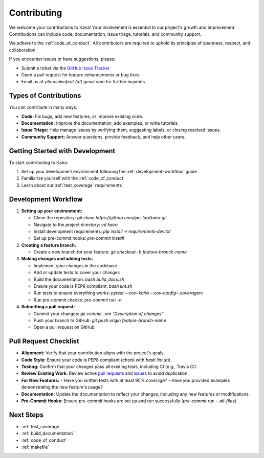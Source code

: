 .. _contributing:

Contributing
============

We welcome your contributions to Kaira! Your involvement is essential to our project's growth and improvement. Contributions can include code, documentation, issue triage, tutorials, and community support.

We adhere to the :ref:`code_of_conduct`. All contributors are required to uphold its principles of openness, respect, and collaboration.

If you encounter issues or have suggestions, please:

- Submit a ticket via the `GitHub Issue Tracker <https://github.com/ipc-lab/kaira/issues>`_
- Open a pull request for feature enhancements or bug fixes
- Email us at `yilmaselimfirat (at) gmail.com` for further inquiries

Types of Contributions
----------------------

You can contribute in many ways:

- **Code:** Fix bugs, add new features, or improve existing code.
- **Documentation:** Improve the documentation, add examples, or write tutorials.
- **Issue Triage:** Help manage issues by verifying them, suggesting labels, or closing resolved issues.
- **Community Support:** Answer questions, provide feedback, and help other users.

Getting Started with Development
--------------------------------

To start contributing to Kaira:

1. Set up your development environment following the :ref:`development-workflow` guide
2. Familiarize yourself with the :ref:`code_of_conduct`
3. Learn about our :ref:`test_coverage` requirements

Development Workflow
------------------------

.. _development-workflow:

1. **Setting up your environment:**

   - Clone the repository: `git clone https://github.com/ipc-lab/kaira.git`
   - Navigate to the project directory: `cd kaira`
   - Install development requirements: `pip install -r requirements-dev.txt`
   - Set up pre-commit hooks: `pre-commit install`

2. **Creating a feature branch:**

   - Create a new branch for your feature: `git checkout -b feature-branch-name`

3. **Making changes and adding tests:**

   - Implement your changes in the codebase
   - Add or update tests to cover your changes
   - Build the documentation: `bash build_docs.sh`
   - Ensure your code is PEP8 compliant: `bash lint.sh`
   - Run tests to ensure everything works: `pytest --cov=kaira --cov-config=.coveragerc`
   - Run pre-commit checks: `pre-commit run -a`

4. **Submitting a pull request:**

   - Commit your changes: `git commit -am "Description of changes"`
   - Push your branch to GitHub: `git push origin feature-branch-name`
   - Open a pull request on GitHub

Pull Request Checklist
----------------------
- **Alignment:** Verify that your contribution aligns with the project's goals.
- **Code Style:** Ensure your code is PEP8 compliant (check with `bash lint.sh`).
- **Testing:** Confirm that your changes pass all existing tests, including CI (e.g., Travis CI).
- **Review Existing Work:** Review active `pull requests <https://github.com/ipc-lab/kaira/pulls>`_ and `issues <https://github.com/ipc-lab/kaira/issues>`_ to avoid duplication.
- **For New Features:**
  - Have you written tests with at least 95% coverage?
  - Have you provided examples demonstrating the new feature's usage?
- **Documentation:** Update the documentation to reflect your changes, including any new features or modifications.
- **Pre-Commit Hooks:** Ensure pre-commit hooks are set up and run successfully (`pre-commit run --all-files`).

Next Steps
----------

* :ref:`test_coverage`
* :ref:`build_documentation`
* :ref:`code_of_conduct`
* :ref:`makefile`
